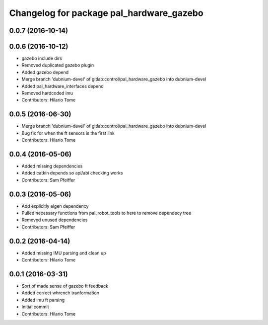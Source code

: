 ^^^^^^^^^^^^^^^^^^^^^^^^^^^^^^^^^^^^^^^^^
Changelog for package pal_hardware_gazebo
^^^^^^^^^^^^^^^^^^^^^^^^^^^^^^^^^^^^^^^^^

0.0.7 (2016-10-14)
------------------

0.0.6 (2016-10-12)
------------------
* gazebo include dirs
* Removed duplicated gazebo plugin
* Added gazebo depend
* Merge branch 'dubnium-devel' of gitlab:control/pal_hardware_gazebo into dubnium-devel
* Added pal_hardware_interfaces depend
* Removed hardcoded imu
* Contributors: Hilario Tome

0.0.5 (2016-06-30)
------------------
* Merge branch 'dubnium-devel' of gitlab:control/pal_hardware_gazebo into dubnium-devel
* Bug fix for when the ft sensors is the first link
* Contributors: Hilario Tome

0.0.4 (2016-05-06)
------------------
* Added missing dependencies
* Added catkin depends so api/abi checking works
* Contributors: Sam Pfeiffer

0.0.3 (2016-05-06)
------------------
* Add explicitly eigen dependency
* Pulled necessary functions from pal_robot_tools to here to remove dependecy tree
* Removed unused dependencies
* Contributors: Sam Pfeiffer

0.0.2 (2016-04-14)
------------------
* Added missing IMU parsing and clean up
* Contributors: Hilario Tome

0.0.1 (2016-03-31)
------------------
* Sort of made sense of gazebo ft feedback
* Added correct whrench tranformation
* Added imu ft parsing
* Initial commit
* Contributors: Hilario Tome
